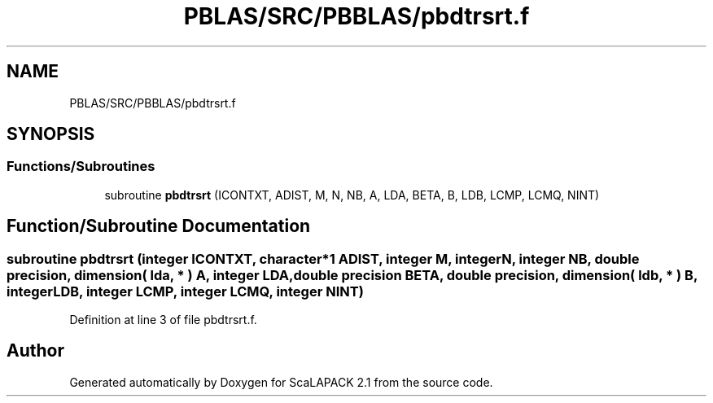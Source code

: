 .TH "PBLAS/SRC/PBBLAS/pbdtrsrt.f" 3 "Sat Nov 16 2019" "Version 2.1" "ScaLAPACK 2.1" \" -*- nroff -*-
.ad l
.nh
.SH NAME
PBLAS/SRC/PBBLAS/pbdtrsrt.f
.SH SYNOPSIS
.br
.PP
.SS "Functions/Subroutines"

.in +1c
.ti -1c
.RI "subroutine \fBpbdtrsrt\fP (ICONTXT, ADIST, M, N, NB, A, LDA, BETA, B, LDB, LCMP, LCMQ, NINT)"
.br
.in -1c
.SH "Function/Subroutine Documentation"
.PP 
.SS "subroutine pbdtrsrt (integer ICONTXT, character*1 ADIST, integer M, integer N, integer NB, double precision, dimension( lda, * ) A, integer LDA, double precision BETA, double precision, dimension( ldb, * ) B, integer LDB, integer LCMP, integer LCMQ, integer NINT)"

.PP
Definition at line 3 of file pbdtrsrt\&.f\&.
.SH "Author"
.PP 
Generated automatically by Doxygen for ScaLAPACK 2\&.1 from the source code\&.

